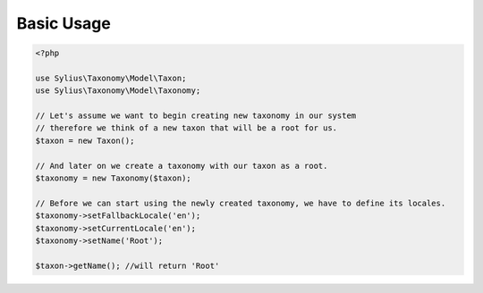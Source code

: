 Basic Usage
===========

.. code-block:: php

    <?php

    use Sylius\Taxonomy\Model\Taxon;
    use Sylius\Taxonomy\Model\Taxonomy;

    // Let's assume we want to begin creating new taxonomy in our system
    // therefore we think of a new taxon that will be a root for us.
    $taxon = new Taxon();

    // And later on we create a taxonomy with our taxon as a root.
    $taxonomy = new Taxonomy($taxon);

    // Before we can start using the newly created taxonomy, we have to define its locales.
    $taxonomy->setFallbackLocale('en');
    $taxonomy->setCurrentLocale('en');
    $taxonomy->setName('Root');

    $taxon->getName(); //will return 'Root'
